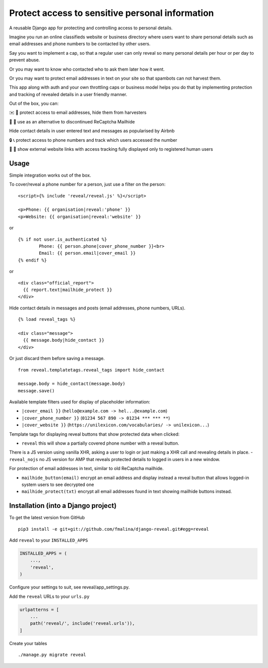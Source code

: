 Protect access to sensitive personal information
================================================

.. image:: https://travis-ci.org/fmalina/django-reveal.svg?branch=master
    :target: https://travis-ci.org/fmalina/django-reveal

A reusable Django app for protecting and controlling access to personal details.

Imagine you run an online classifieds website or business directory where
users want to share personal details such as email addresses
and phone numbers to be contacted by other users.

Say you want to implement a cap, so that a regular user can only reveal
so many personal details per hour or per day to prevent abuse.

Or you may want to know who contacted who to ask them later how it went.

Or you may want to protect email addresses in text on your site so that
spambots can not harvest them.

This app along with auth and your own throttling caps or business model
helps you do that by implementing protection and tracking of revealed details
in a user friendly manner.

Out of the box, you can:

✉️ 🙋 protect access to email addresses, hide them from harvesters

🚫 🤖 use as an alternative to discontinued ReCaptcha Mailhide

Hide contact details in user entered text and messages as popularised by Airbnb

🔒 📞 protect access to phone numbers and track which users accessed the number

🔗 👤 show external website links with access tracking fully displayed
only to registered human users

Usage
-----
Simple integration works out of the box.

To cover/reveal a phone number for a person, just use a filter on the person:

::

	<script>{% include 'reveal/reveal.js' %}</script>

	<p>Phone: {{ organisation|reveal:'phone' }}
	<p>Website: {{ organisation|reveal:'website' }}

or

::

    {% if not user.is_authenticated %}
            Phone: {{ person.phone|cover_phone_number }}<br>
            Email: {{ person.email|cover_email }}
    {% endif %}

or

::

  <div class="official_report">
    {{ report.text|mailhide_protect }}
  </div>

Hide contact details in messages and posts (email addresses, phone numbers, URLs).

::

  {% load reveal_tags %}

  <div class="message">
    {{ message.body|hide_contact }}
  </div>

Or just discard them before saving a message.

::

  from reveal.templatetags.reveal_tags import hide_contact

  message.body = hide_contact(message.body)
  message.save()

Available template filters used for display of placeholder information:

- ``|cover_email }}`` (``hello@example.com -> hel...@example.com``)
- ``|cover_phone_number }}`` (``01234 567 890 -> 01234 *** *** **``)
- ``|cover_website }}`` (``https://unilexicon.com/vocabularies/ -> unilexicon...``)

Template tags for displaying reveal buttons that show
protected data when clicked:

- ``reveal`` this will show a partially covered phone number with a reveal button.
There is a JS version using vanilla XHR, asking a user to login or
just making a XHR call and revealing details in place.
- ``reveal_nojs`` no JS version for AMP that reveals protected details
to logged in users in a new window.

For protection of email addresses in text, similar to old ReCaptcha mailhide.

- ``mailhide_button(email)`` encrypt an email address and display instead
  a reveal button that allows logged-in system users to see decrypted one
- ``mailhide_protect(txt)`` encrypt all email addresses found
  in text showing mailhide buttons instead.


Installation (into a Django project)
------------------------------------

To get the latest version from GitHub

::

    pip3 install -e git+git://github.com/fmalina/django-reveal.git#egg=reveal

Add ``reveal`` to your ``INSTALLED_APPS``

.. code:: python

    INSTALLED_APPS = (
        ...,
        'reveal',
    )

Configure your settings to suit, see reveal/app_settings.py.

Add the ``reveal`` URLs to your ``urls.py``

.. code:: python

    urlpatterns = [
        ...
        path('reveal/', include('reveal.urls')),
    ]

Create your tables

::

    ./manage.py migrate reveal
